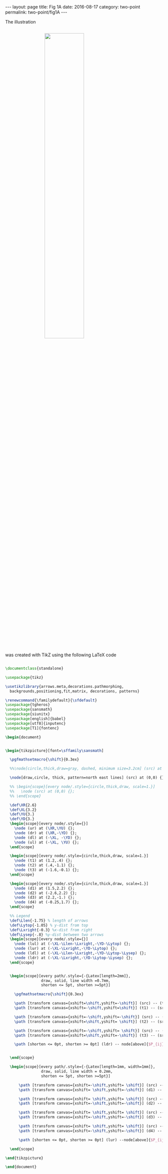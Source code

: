 #+STARTUP: noindent showeverything
#+OPTIONS: toc:nil; html-postamble:nil
#+BEGIN_HTML
---
layout: page
title: Fig 1A
date: 2016-08-17
category: two-point
permalink: two-point/fig1A
---
#+END_HTML

The illustration

#+BEGIN_HTML
<img src="{{ site.baseurl }}/assets/img/two_point_network.png" width="50%" style="display:block;margin:2em auto 2em;"/>
#+END_HTML

was created with TikZ using the following LaTeX code


#+BEGIN_SRC latex

\documentclass{standalone}

\usepackage{tikz}

\usetikzlibrary{arrows.meta,decorations.pathmorphing,
  backgrounds,positioning,fit,matrix, decorations, patterns}

\renewcommand{\familydefault}{\sfdefault}
\usepackage{tgheros}
\usepackage{sansmath}
\usepackage{siunitx}
\usepackage[english]{babel}
\usepackage[utf8]{inputenc}
\usepackage[T1]{fontenc}

\begin{document}


\begin{tikzpicture}[font=\sffamily\sansmath]

  \pgfmathsetmacro{\shift}{0.3ex}
  
  %%\node[circle,thick,draw=gray, dashed, minimum size=3.2cm] (src) at (0,0) {};

  \node[draw,circle, thick, pattern=north east lines] (src) at (0,0) {};
  
  %% \begin{scope}[every node/.style={circle,thick,draw, scale=1.}]
  %%   \node (src) at (0,0) {};
  %% \end{scope}

  \def\XR{2.6}
  \def\XL{3.2}
  \def\YU{3.}
  \def\YD{3.}
  \begin{scope}[every node/.style={}]
    \node (ur) at (\XR,\YU) {};
    \node (dr) at (\XR,-\YD) {};
    \node (dl) at (-\XL, -\YD) {};
    \node (ul) at (-\XL, \YU) {};
  \end{scope}
  
  \begin{scope}[every node/.style={circle,thick,draw, scale=1.}]
    \node (t1) at (1.2,.4) {};
    \node (t2) at (.4,-1.1) {};
    \node (t3) at (-1.6,-0.1) {};
  \end{scope}

  \begin{scope}[every node/.style={circle,thick,draw, scale=1.}]
    \node (d1) at (1.5,2.2) {};
    \node (d2) at (-2.6,2.2) {};
    \node (d3) at (2.2,-1.) {};
    \node (d4) at (-0.25,1.7) {};
  \end{scope}

  %% Legend
  \def\Llen{-1.75} % length of arrows
  \def\Lytop{-1.05} % y-dist from top
  \def\Lxright{-0.3} %x-dist from right
  \def\Lysep{-.8} %y-dist between two arrows
  \begin{scope}[every node/.style={}]
    \node (lul) at (-\XL-\Llen-\Lxright,-\YD-\Lytop) {};
    \node (lur) at (-\XL-\Lxright,-\YD-\Lytop) {};
    \node (ldl) at (-\XL-\Llen-\Lxright,-\YD-\Lytop-\Lysep) {};
    \node (ldr) at (-\XL-\Lxright,-\YD-\Lytop-\Lysep) {};
  \end{scope}
  
  
  \begin{scope}[every path/.style={-{Latex[length=2mm]},
                draw, solid, line width =0.7mm,
                shorten <= 5pt, shorten >=5pt}]
    
    \pgfmathsetmacro{\shift}{0.3ex}
    
    \path [transform canvas={xshift=\shift,yshift=-\shift}] (src) -- (t1);
    \path [transform canvas={xshift=-\shift,yshift=\shift}] (t1) -- (src);

    \path [transform canvas={xshift=-\shift,yshift=-\shift}] (src) -- (t2);
    \path [transform canvas={xshift=\shift,yshift= \shift}] (t2) -- (src);

    \path [transform canvas={xshift=-\shift,yshift= \shift}] (src) -- (t3);
    \path [transform canvas={xshift=\shift,yshift=-\shift}] (t3) -- (src);

    \path [shorten <= 0pt, shorten >= 0pt] (ldr) -- node[above]{$P_{ij}=x$} (ldl);

     
  \end{scope}
    
  \begin{scope}[every path/.style={-{Latex[length=1mm, width=1mm]},
                draw, solid, line width = 0.2mm,
                shorten <= 5pt, shorten >=5pt}]
    
      \path [transform canvas={xshift=-\shift,yshift= \shift}] (src) -- (d1);
      \path [transform canvas={xshift= \shift,yshift=-\shift}] (d1) -- (src);
      
      \path [transform canvas={xshift= \shift,yshift= \shift}] (src) -- (d2);
      \path [transform canvas={xshift=-\shift,yshift=-\shift}] (d2) -- (src);

      \path [transform canvas={xshift= \shift,yshift= \shift}] (src) -- (d3);
      \path [transform canvas={xshift=-\shift,yshift=-\shift}] (d3) -- (src);

      \path [transform canvas={xshift= \shift,yshift= \shift}] (src) -- (d4);
      \path [transform canvas={xshift=-\shift,yshift=-\shift}] (d4) -- (src);
      
      \path [shorten <= 0pt, shorten >= 0pt] (lur) --node[above]{$P_{ij} = y$} (lul);
      
  \end{scope}
 
\end{tikzpicture}

\end{document}
#+END_SRC

